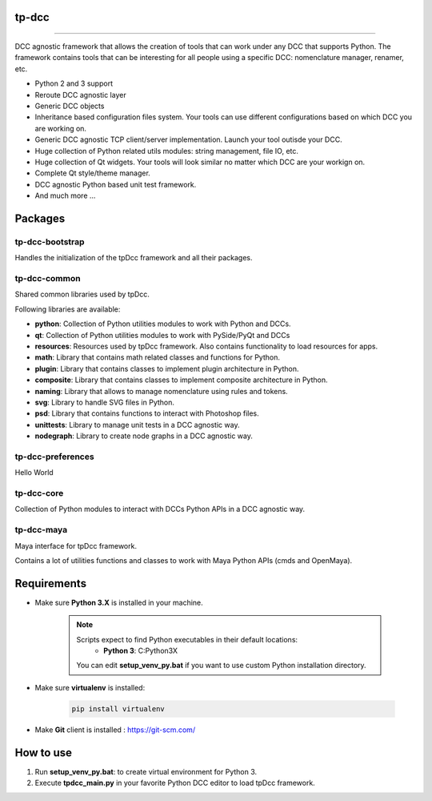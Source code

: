 tp-dcc
============================================================

.. image:: https://img.shields.io/badge/Python-3.7-yellow?logo=python
    :target: https://www.python.org/

.. image:: https://img.shields.io/badge/Windows-blue?logo=windows
    :target: https://www.python.org/

.. image:: https://img.shields.io/badge/code_style-pep8-blue
    :target: https://www.python.org/dev/peps/pep-0008/

.. image:: https://img.shields.io/badge/Maya-2022-green?logo=autodesk
    :target: https://www.autodesk.com/

.. image:: https://img.shields.io/badge/Maya-2023-green?logo=autodesk
    :target: https://www.autodesk.com/

.. image:: https://img.shields.io/badge/3dsMax-2022-orange?logo=autodesk
    :target: https://www.autodesk.com/

.. image:: https://img.shields.io/badge/3dsMax-2023-orange?logo=autodesk
    :target: https://www.autodesk.com/

.. image:: https://img.shields.io/badge/MoBu-2022-pink?logo=autodesk
    :target: https://www.autodesk.com/

.. image:: https://img.shields.io/badge/MoBu-2023-pink?logo=autodesk
    :target: https://www.autodesk.com/

.. image:: https://img.shields.io/static/v1?message=UE5&color=000000&logo=unrealengine&logoColor=white&label=
    :target: https://www.unreal.com/

.. image:: https://img.shields.io/static/v1?message=Houdini&color=FF4713&logo=Houdini&logoColor=FFFFFF&label=
    :target: https://www.houdini.com/


============================================================


DCC agnostic framework that allows the creation of tools that can work under any DCC that supports Python. The framework contains tools that can be interesting for all people using a specific DCC: nomenclature manager, renamer, etc.

* Python 2 and 3 support
* Reroute DCC agnostic layer
* Generic DCC objects
* Inheritance based configuration files system. Your tools can use different configurations based on which DCC you are working on.
* Generic DCC agnostic TCP client/server implementation. Launch your tool outisde your DCC.
* Huge collection of Python related utils modules: string management, file IO, etc.
* Huge collection of Qt widgets. Your tools will look similar no matter which DCC are your workign on.
* Complete Qt style/theme manager.
* DCC agnostic Python based unit test framework.
* And much more ...


Packages
============================================================

tp-dcc-bootstrap
-----------------

Handles the initialization of the tpDcc framework and all their packages.

tp-dcc-common
-----------------

Shared common libraries used by tpDcc.

Following libraries are available:

- **python**: Collection of Python utilities modules to work with Python and DCCs.
- **qt**: Collection of Python utilities modules to work with PySide/PyQt and DCCs
- **resources**: Resources used by tpDcc framework. Also contains functionality to load resources for apps.
- **math**: Library that contains math related classes and functions for Python.
- **plugin**: Library that contains classes to implement plugin architecture in Python.
- **composite**: Library that contains classes to implement composite architecture in Python.
- **naming**: Library that allows to manage nomenclature using rules and tokens.
- **svg**: Library to handle SVG files in Python.
- **psd**: Library that contains functions to interact with Photoshop files.
- **unittests**: Library to manage unit tests in a DCC agnostic way.
- **nodegraph**: Library to create node graphs in a DCC agnostic way.

tp-dcc-preferences
-----------------

Hello World

tp-dcc-core
-----------------

Collection of Python modules to interact with DCCs Python APIs in a DCC agnostic way.

tp-dcc-maya
-----------------

Maya interface for tpDcc framework.

Contains a lot of utilities functions and classes to work with Maya Python APIs (cmds and OpenMaya).


Requirements
============================================================

* Make sure **Python 3.X** is installed in your machine.

    .. note::
        Scripts expect to find Python executables in their default locations:
            * **Python 3**: C:\Python3X

        You can edit **setup_venv_py.bat** if you want to use custom Python installation directory.

* Make sure **virtualenv** is installed:

      .. code-block::

            pip install virtualenv


* Make **Git** client is installed : https://git-scm.com/


How to use
============================================================

1. Run **setup_venv_py.bat**: to create virtual environment for Python 3.

2. Execute **tpdcc_main.py** in your favorite Python DCC editor to load tpDcc framework.